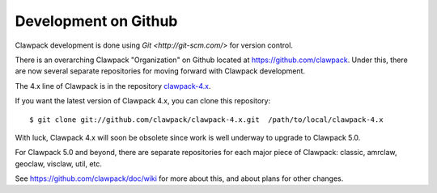 .. _github:

==========================
Development on Github
==========================

Clawpack development is done using `Git <http://git-scm.com/>` for version
control.

There is an overarching Clawpack "Organization" on Github located at
`<https://github.com/clawpack>`_.  
Under this, there are now several separate repositories for moving forward
with Clawpack development. 

The 4.x line of Clawpack is in the repository `clawpack-4.x
<https://github.com/clawpack/clawpack-4.x>`_.  

If you want the latest version of Clawpack 4.x, you can clone this
repository:: 

    $ git clone git://github.com/clawpack/clawpack-4.x.git  /path/to/local/clawpack-4.x

With luck, Clawpack 4.x will soon be 
obsolete since work is well underway to upgrade to Clawpack 5.0.

For Clawpack 5.0 and beyond, there are separate repositories for each major
piece of Clawpack: classic, amrclaw, geoclaw, visclaw, util, etc.

See `<https://github.com/clawpack/doc/wiki>`_ for more about this, and about
plans for other changes.

